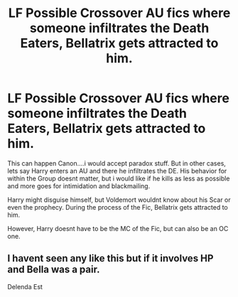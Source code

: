 #+TITLE: LF Possible Crossover AU fics where someone infiltrates the Death Eaters, Bellatrix gets attracted to him.

* LF Possible Crossover AU fics where someone infiltrates the Death Eaters, Bellatrix gets attracted to him.
:PROPERTIES:
:Author: Atomstern
:Score: 12
:DateUnix: 1595394001.0
:DateShort: 2020-Jul-22
:FlairText: Request
:END:
This can happen Canon....i would accept paradox stuff. But in other cases, lets say Harry enters an AU and there he infiltrates the DE. His behavior for within the Group doesnt matter, but i would like if he kills as less as possible and more goes for intimidation and blackmailing.

Harry might disguise himself, but Voldemort wouldnt know about his Scar or even the prophecy. During the process of the Fic, Bellatrix gets attracted to him.

However, Harry doesnt have to be the MC of the Fic, but can also be an OC one.


** I havent seen any like this but if it involves HP and Bella was a pair.

Delenda Est
:PROPERTIES:
:Author: Ammonine
:Score: 1
:DateUnix: 1595403291.0
:DateShort: 2020-Jul-22
:END:
